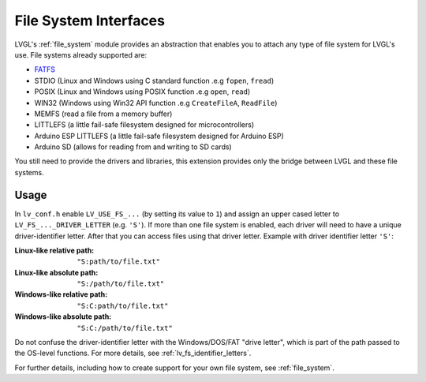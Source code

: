 .. _libs_filesystem:

======================
File System Interfaces
======================

LVGL's :ref:`file_system` module provides an abstraction that enables you to attach
any type of file system for LVGL's use.  File systems already supported are:

- `FATFS <http://elm-chan.org/fsw/ff/00index_e.html>`__
- STDIO (Linux and Windows using C standard function .e.g ``fopen``, ``fread``)
- POSIX (Linux and Windows using POSIX function .e.g ``open``, ``read``)
- WIN32 (Windows using Win32 API function .e.g ``CreateFileA``, ``ReadFile``)
- MEMFS (read a file from a memory buffer)
- LITTLEFS (a little fail-safe filesystem designed for microcontrollers)
- Arduino ESP LITTLEFS (a little fail-safe filesystem designed for Arduino ESP)
- Arduino SD (allows for reading from and writing to SD cards)

You still need to provide the drivers and libraries, this extension
provides only the bridge between LVGL and these file systems.



.. _libs_filesystem_usage:

Usage
*****

In ``lv_conf.h`` enable ``LV_USE_FS_...`` (by setting its value to ``1``) and assign
an upper cased letter to ``LV_FS_..._DRIVER_LETTER`` (e.g. ``'S'``).  If more than
one file system is enabled, each driver will need to have a unique driver-identifier
letter.  After that you can access files using that driver letter.  Example with
driver identifier letter ``'S'``:

:Linux-like relative path:    ``"S:path/to/file.txt"``
:Linux-like absolute path:    ``"S:/path/to/file.txt"``
:Windows-like relative path:  ``"S:C:path/to/file.txt"``
:Windows-like absolute path:  ``"S:C:/path/to/file.txt"``

Do not confuse the driver-identifier letter with the Windows/DOS/FAT "drive letter",
which is part of the path passed to the OS-level functions.  For more details, see
:ref:`lv_fs_identifier_letters`.

For further details, including how to create support for your own file system, see
:ref:`file_system`.

